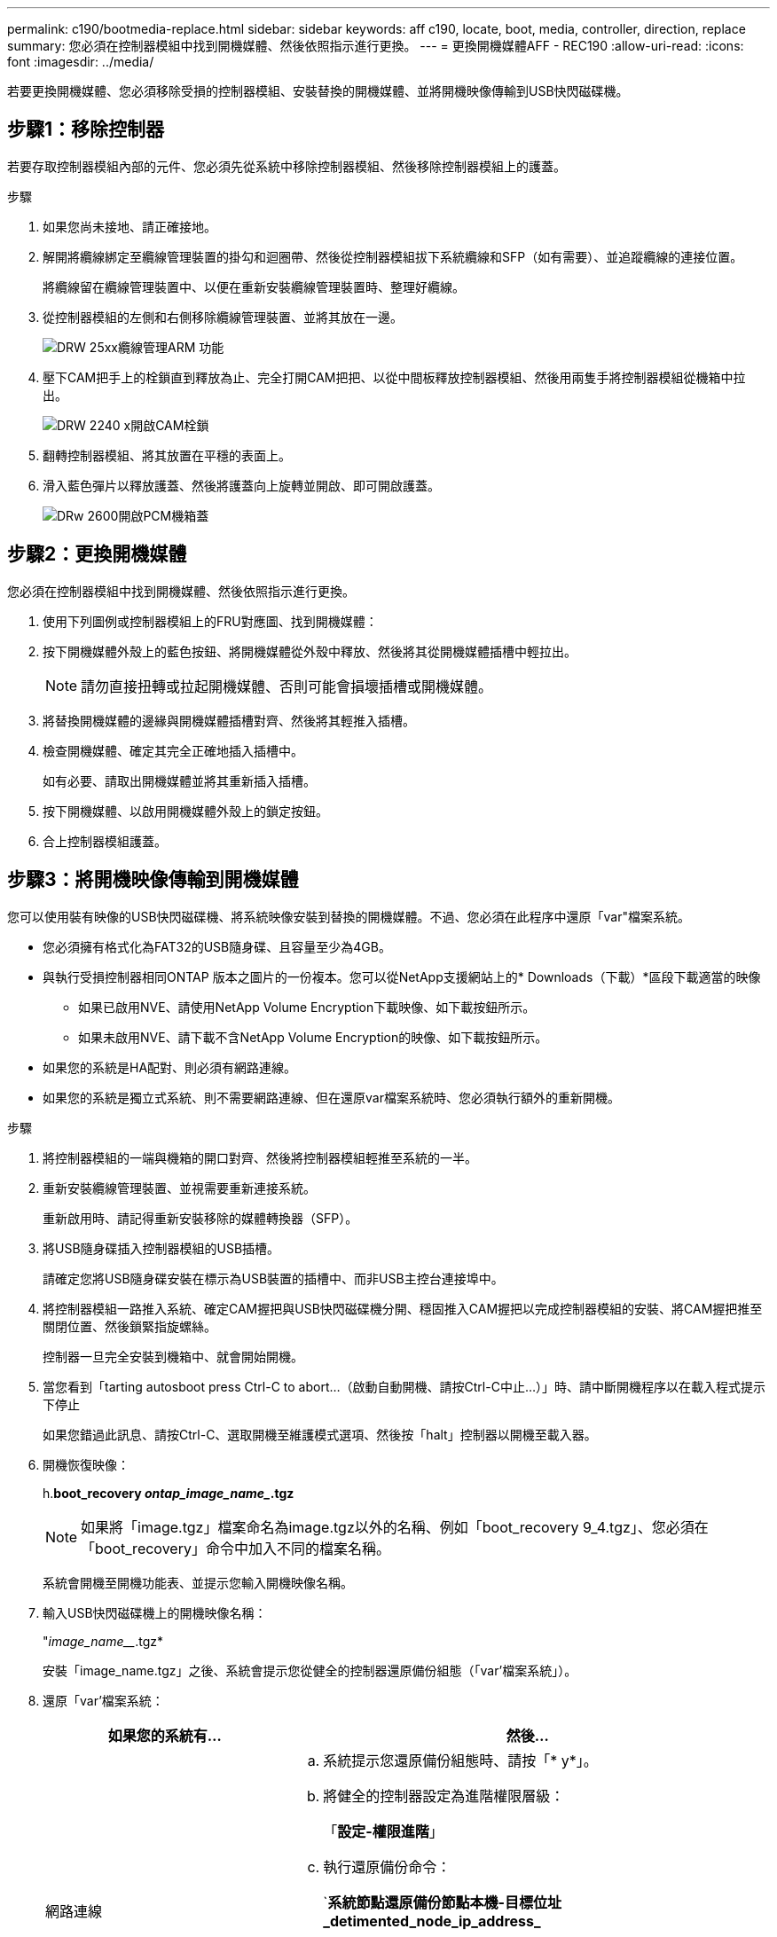 ---
permalink: c190/bootmedia-replace.html 
sidebar: sidebar 
keywords: aff c190, locate, boot, media, controller, direction, replace 
summary: 您必須在控制器模組中找到開機媒體、然後依照指示進行更換。 
---
= 更換開機媒體AFF - REC190
:allow-uri-read: 
:icons: font
:imagesdir: ../media/


[role="lead"]
若要更換開機媒體、您必須移除受損的控制器模組、安裝替換的開機媒體、並將開機映像傳輸到USB快閃磁碟機。



== 步驟1：移除控制器

若要存取控制器模組內部的元件、您必須先從系統中移除控制器模組、然後移除控制器模組上的護蓋。

.步驟
. 如果您尚未接地、請正確接地。
. 解開將纜線綁定至纜線管理裝置的掛勾和迴圈帶、然後從控制器模組拔下系統纜線和SFP（如有需要）、並追蹤纜線的連接位置。
+
將纜線留在纜線管理裝置中、以便在重新安裝纜線管理裝置時、整理好纜線。

. 從控制器模組的左側和右側移除纜線管理裝置、並將其放在一邊。
+
image::../media/drw_25xx_cable_management_arm.png[DRW 25xx纜線管理ARM 功能]

. 壓下CAM把手上的栓鎖直到釋放為止、完全打開CAM把把、以從中間板釋放控制器模組、然後用兩隻手將控制器模組從機箱中拉出。
+
image::../media/drw_2240_x_opening_cam_latch.png[DRW 2240 x開啟CAM栓鎖]

. 翻轉控制器模組、將其放置在平穩的表面上。
. 滑入藍色彈片以釋放護蓋、然後將護蓋向上旋轉並開啟、即可開啟護蓋。
+
image::../media/drw_2600_opening_pcm_cover.png[DRw 2600開啟PCM機箱蓋]





== 步驟2：更換開機媒體

您必須在控制器模組中找到開機媒體、然後依照指示進行更換。

. 使用下列圖例或控制器模組上的FRU對應圖、找到開機媒體：
. 按下開機媒體外殼上的藍色按鈕、將開機媒體從外殼中釋放、然後將其從開機媒體插槽中輕拉出。
+

NOTE: 請勿直接扭轉或拉起開機媒體、否則可能會損壞插槽或開機媒體。

. 將替換開機媒體的邊緣與開機媒體插槽對齊、然後將其輕推入插槽。
. 檢查開機媒體、確定其完全正確地插入插槽中。
+
如有必要、請取出開機媒體並將其重新插入插槽。

. 按下開機媒體、以啟用開機媒體外殼上的鎖定按鈕。
. 合上控制器模組護蓋。




== 步驟3：將開機映像傳輸到開機媒體

您可以使用裝有映像的USB快閃磁碟機、將系統映像安裝到替換的開機媒體。不過、您必須在此程序中還原「var"檔案系統。

* 您必須擁有格式化為FAT32的USB隨身碟、且容量至少為4GB。
* 與執行受損控制器相同ONTAP 版本之圖片的一份複本。您可以從NetApp支援網站上的* Downloads（下載）*區段下載適當的映像
+
** 如果已啟用NVE、請使用NetApp Volume Encryption下載映像、如下載按鈕所示。
** 如果未啟用NVE、請下載不含NetApp Volume Encryption的映像、如下載按鈕所示。


* 如果您的系統是HA配對、則必須有網路連線。
* 如果您的系統是獨立式系統、則不需要網路連線、但在還原var檔案系統時、您必須執行額外的重新開機。


.步驟
. 將控制器模組的一端與機箱的開口對齊、然後將控制器模組輕推至系統的一半。
. 重新安裝纜線管理裝置、並視需要重新連接系統。
+
重新啟用時、請記得重新安裝移除的媒體轉換器（SFP）。

. 將USB隨身碟插入控制器模組的USB插槽。
+
請確定您將USB隨身碟安裝在標示為USB裝置的插槽中、而非USB主控台連接埠中。

. 將控制器模組一路推入系統、確定CAM握把與USB快閃磁碟機分開、穩固推入CAM握把以完成控制器模組的安裝、將CAM握把推至關閉位置、然後鎖緊指旋螺絲。
+
控制器一旦完全安裝到機箱中、就會開始開機。

. 當您看到「tarting autosboot press Ctrl-C to abort...（啟動自動開機、請按Ctrl-C中止...）」時、請中斷開機程序以在載入程式提示下停止
+
如果您錯過此訊息、請按Ctrl-C、選取開機至維護模式選項、然後按「halt」控制器以開機至載入器。

. 開機恢復映像：
+
h.*boot_recovery _ontap_image_name__.tgz*

+

NOTE: 如果將「image.tgz」檔案命名為image.tgz以外的名稱、例如「boot_recovery 9_4.tgz」、您必須在「boot_recovery」命令中加入不同的檔案名稱。

+
系統會開機至開機功能表、並提示您輸入開機映像名稱。

. 輸入USB快閃磁碟機上的開機映像名稱：
+
"_image_name___.tgz*

+
安裝「image_name.tgz」之後、系統會提示您從健全的控制器還原備份組態（「var'檔案系統」）。

. 還原「var'檔案系統：
+
[cols="1,2"]
|===
| 如果您的系統有... | 然後... 


 a| 
網路連線
 a| 
.. 系統提示您還原備份組態時、請按「* y*」。
.. 將健全的控制器設定為進階權限層級：
+
「*設定-權限進階*」

.. 執行還原備份命令：
+
`*系統節點還原備份節點本機-目標位址_detimented_node_ip_address_*

.. 將控制器恢復至管理層級：
+
「*設定-權限管理*」

.. 系統提示您使用還原的組態時、請按「* y*」。
.. 當系統提示您重新啟動控制器時、請按「* y*」。




 a| 
無網路連線
 a| 
.. 系統提示您還原備份組態時、請按「* n*」。
.. 系統出現提示時、請重新啟動系統。
.. 從顯示的功能表中選取*從備份組態更新Flash *（同步Flash）選項。
+
如果系統提示您繼續更新、請按「* y *」。



|===
. 確認環境變數設定符合預期。
+
.. 將控制器移至載入器提示字元。
+
在這個畫面提示字元中ONTAP 、您可以發出命令「系統節點halt -skip-lif-emation-te-bute-shutf true -ignore quorum警告true -ite-takeover true」。

.. 使用「prontenv」命令檢查環境變數設定。
.. 如果環境變數未如預期設定、請使用「setenv _eniation_variable_name changed_value_」命令加以修改。
.. 使用「Saveenv」命令儲存變更。
.. 重新啟動控制器。


. 下一步取決於您的系統組態：
+
[cols="1,2"]
|===
| 如果您的系統處於... | 然後... 


 a| 
獨立組態
 a| 
您可以在控制器重新開機後開始使用系統。



 a| 
HA配對
 a| 
當受損控制器顯示「Waiting for Giveback ...（正在等待歸還...）」訊息之後、請執行健全控制器的恢復：

.. 從健全的控制器執行恢復：
+
hy*儲存容錯移轉恢復-ofnode_PARTNER_node_name_*

+
這會啟動將受損控制器的集合體和磁碟區所有權從健全控制器傳回受損控制器的程序。

+
[NOTE]
====
如果被否決、您可以考慮覆寫否決。

http://["《供應能力設定指南》（英文）ONTAP"]

====
.. 使用「儲存容錯移轉show」-f恢復 命令來監控還原作業的進度。
.. 恢復作業完成後、請使用「儲存容錯移轉show」命令確認HA配對正常、而且可以接管。
.. 如果您使用「儲存容錯移轉修改」命令停用自動還原功能、請將其還原。


|===

